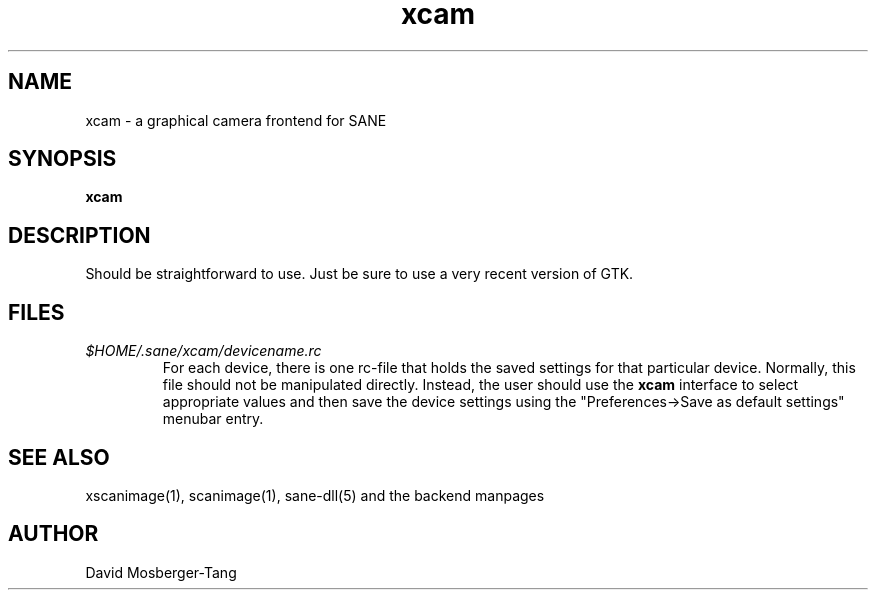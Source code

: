 .TH xcam 1 "24 Jun 2000"
.IX xcam
.SH NAME
xcam - a graphical camera frontend for SANE
.SH SYNOPSIS
.B xcam

.SH DESCRIPTION
Should be straightforward to use.  Just be sure to use a very recent
version of GTK.

.SH FILES
.TP
.I $HOME/.sane/xcam/devicename.rc
For each device, there is one rc-file that holds the saved settings
for that particular device.  Normally, this file should not be
manipulated directly.  Instead, the user should use the
.B xcam
interface to select appropriate values and then save the device
settings using the "Preferences->Save as default settings" menubar entry.
.SH "SEE ALSO"
xscanimage(1), scanimage(1), sane\-dll(5) and the backend manpages
.SH AUTHOR
David Mosberger-Tang
